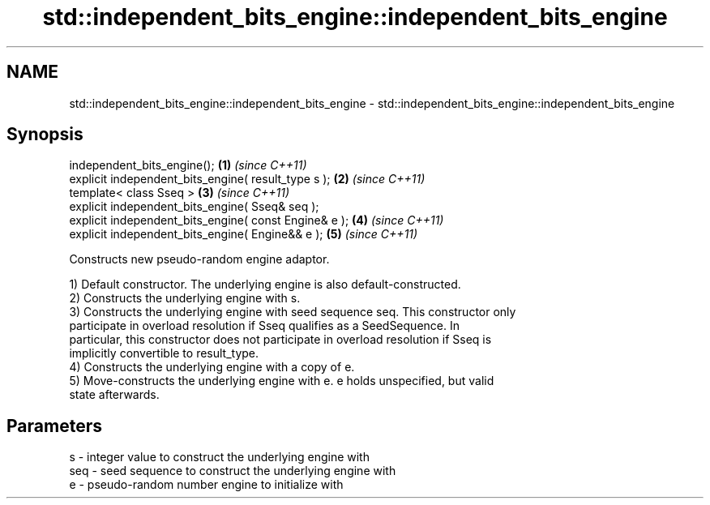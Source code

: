 .TH std::independent_bits_engine::independent_bits_engine 3 "Nov 25 2015" "2.1 | http://cppreference.com" "C++ Standard Libary"
.SH NAME
std::independent_bits_engine::independent_bits_engine \- std::independent_bits_engine::independent_bits_engine

.SH Synopsis
   independent_bits_engine();                           \fB(1)\fP \fI(since C++11)\fP
   explicit independent_bits_engine( result_type s );   \fB(2)\fP \fI(since C++11)\fP
   template< class Sseq >                               \fB(3)\fP \fI(since C++11)\fP
   explicit independent_bits_engine( Sseq& seq );
   explicit independent_bits_engine( const Engine& e ); \fB(4)\fP \fI(since C++11)\fP
   explicit independent_bits_engine( Engine&& e );      \fB(5)\fP \fI(since C++11)\fP

   Constructs new pseudo-random engine adaptor.

   1) Default constructor. The underlying engine is also default-constructed.
   2) Constructs the underlying engine with s.
   3) Constructs the underlying engine with seed sequence seq. This constructor only
   participate in overload resolution if Sseq qualifies as a SeedSequence. In
   particular, this constructor does not participate in overload resolution if Sseq is
   implicitly convertible to result_type.
   4) Constructs the underlying engine with a copy of e.
   5) Move-constructs the underlying engine with e. e holds unspecified, but valid
   state afterwards.

.SH Parameters

   s   - integer value to construct the underlying engine with
   seq - seed sequence to construct the underlying engine with
   e   - pseudo-random number engine to initialize with
